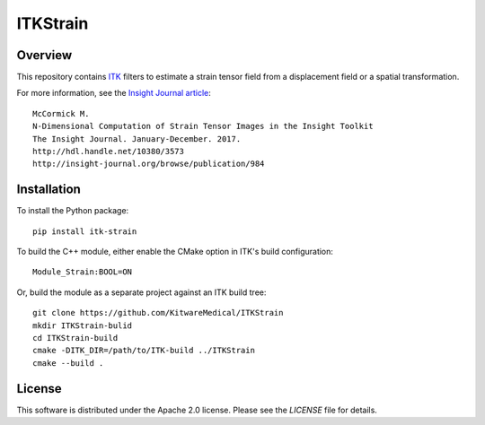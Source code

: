 ITKStrain
=========

.. image:: https://github.com/KitwareMedical/ITKStrain/workflows/Build,%20test,%20package/badge.svg

.. image:: https://img.shields.io/pypi/v/itk-strain.svg
    :target: https://pypi.python.org/pypi/itk-strain
    :alt: PyPI

.. image:: https://img.shields.io/badge/License-Apache%202.0-blue.svg
    :target: https://github.com/KitwareMedical/ITKStrain/blob/master/LICENSE)
    :alt: License

Overview
--------

This repository contains `ITK <https://itk.org>`_ filters to estimate a
strain tensor field from a displacement field or a spatial transformation.

For more information, see the `Insight Journal article <http://hdl.handle.net/10380/3573>`_::

  McCormick M.
  N-Dimensional Computation of Strain Tensor Images in the Insight Toolkit
  The Insight Journal. January-December. 2017.
  http://hdl.handle.net/10380/3573
  http://insight-journal.org/browse/publication/984


Installation
------------

To install the Python package::

  pip install itk-strain

To build the C++ module, either enable the CMake option in ITK's
build configuration::

  Module_Strain:BOOL=ON

Or, build the module as a separate project against an ITK build tree::

  git clone https://github.com/KitwareMedical/ITKStrain
  mkdir ITKStrain-bulid
  cd ITKStrain-build
  cmake -DITK_DIR=/path/to/ITK-build ../ITKStrain
  cmake --build .

License
-------

This software is distributed under the Apache 2.0 license. Please see the
*LICENSE* file for details.
